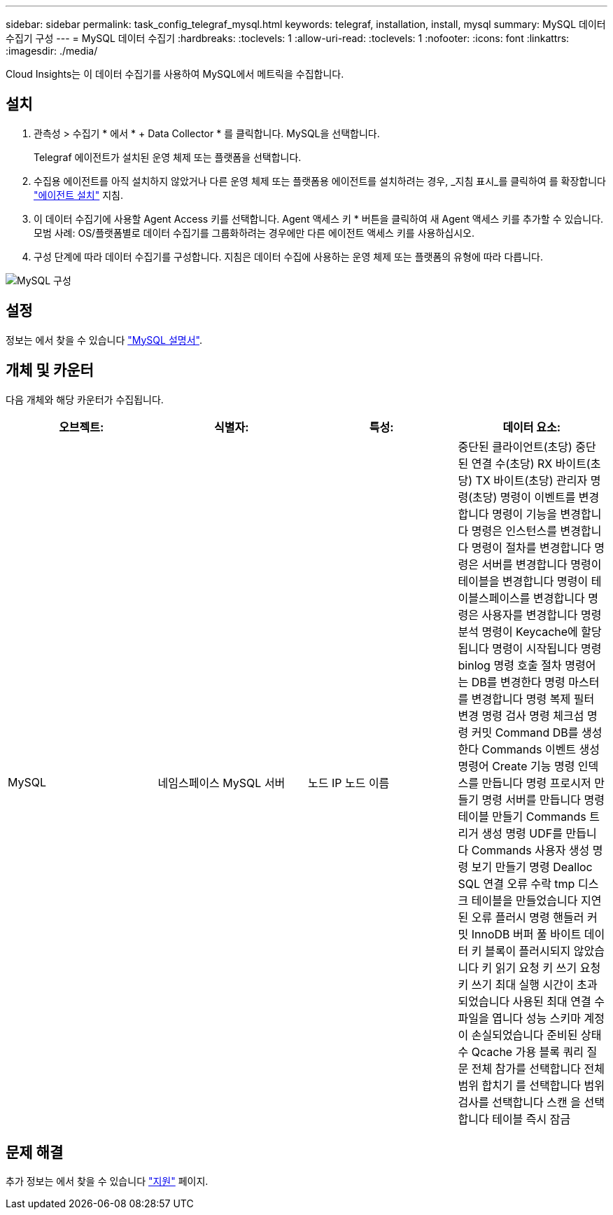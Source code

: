 ---
sidebar: sidebar 
permalink: task_config_telegraf_mysql.html 
keywords: telegraf, installation, install, mysql 
summary: MySQL 데이터 수집기 구성 
---
= MySQL 데이터 수집기
:hardbreaks:
:toclevels: 1
:allow-uri-read: 
:toclevels: 1
:nofooter: 
:icons: font
:linkattrs: 
:imagesdir: ./media/


[role="lead"]
Cloud Insights는 이 데이터 수집기를 사용하여 MySQL에서 메트릭을 수집합니다.



== 설치

. 관측성 > 수집기 * 에서 * + Data Collector * 를 클릭합니다. MySQL을 선택합니다.
+
Telegraf 에이전트가 설치된 운영 체제 또는 플랫폼을 선택합니다.

. 수집용 에이전트를 아직 설치하지 않았거나 다른 운영 체제 또는 플랫폼용 에이전트를 설치하려는 경우, _지침 표시_를 클릭하여 를 확장합니다 link:task_config_telegraf_agent.html["에이전트 설치"] 지침.
. 이 데이터 수집기에 사용할 Agent Access 키를 선택합니다. Agent 액세스 키 * 버튼을 클릭하여 새 Agent 액세스 키를 추가할 수 있습니다. 모범 사례: OS/플랫폼별로 데이터 수집기를 그룹화하려는 경우에만 다른 에이전트 액세스 키를 사용하십시오.
. 구성 단계에 따라 데이터 수집기를 구성합니다. 지침은 데이터 수집에 사용하는 운영 체제 또는 플랫폼의 유형에 따라 다릅니다.


image:MySQLDCConfigWindows.png["MySQL 구성"]



== 설정

정보는 에서 찾을 수 있습니다 link:https://dev.mysql.com/doc/["MySQL 설명서"].



== 개체 및 카운터

다음 개체와 해당 카운터가 수집됩니다.

[cols="<.<,<.<,<.<,<.<"]
|===
| 오브젝트: | 식별자: | 특성: | 데이터 요소: 


| MySQL | 네임스페이스
MySQL 서버 | 노드 IP
노드 이름 | 중단된 클라이언트(초당)
중단된 연결 수(초당)
RX 바이트(초당)
TX 바이트(초당)
관리자 명령(초당)
명령이 이벤트를 변경합니다
명령이 기능을 변경합니다
명령은 인스턴스를 변경합니다
명령이 절차를 변경합니다
명령은 서버를 변경합니다
명령이 테이블을 변경합니다
명령이 테이블스페이스를 변경합니다
명령은 사용자를 변경합니다
명령 분석
명령이 Keycache에 할당됩니다
명령이 시작됩니다
명령 binlog
명령 호출 절차
명령어는 DB를 변경한다
명령 마스터를 변경합니다
명령 복제 필터 변경
명령 검사
명령 체크섬
명령 커밋
Command DB를 생성한다
Commands 이벤트 생성
명령어 Create 기능
명령 인덱스를 만듭니다
명령 프로시저 만들기
명령 서버를 만듭니다
명령 테이블 만들기
Commands 트리거 생성
명령 UDF를 만듭니다
Commands 사용자 생성
명령 보기 만들기
명령 Dealloc SQL
연결 오류 수락
tmp 디스크 테이블을 만들었습니다
지연된 오류
플러시 명령
핸들러 커밋
InnoDB 버퍼 풀 바이트 데이터
키 블록이 플러시되지 않았습니다
키 읽기 요청
키 쓰기 요청
키 쓰기
최대 실행 시간이 초과되었습니다
사용된 최대 연결 수
파일을 엽니다
성능 스키마 계정이 손실되었습니다
준비된 상태 수
Qcache 가용 블록
쿼리
질문
전체 참가를 선택합니다
전체 범위 합치기 를 선택합니다
범위 검사를 선택합니다
스캔 을 선택합니다
테이블 즉시 잠금 
|===


== 문제 해결

추가 정보는 에서 찾을 수 있습니다 link:concept_requesting_support.html["지원"] 페이지.
